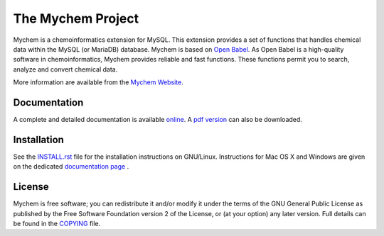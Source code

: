 The Mychem Project
==================

Mychem is a chemoinformatics extension for MySQL. This extension
provides a set of functions that handles chemical data within the MySQL
(or MariaDB) database. Mychem is based on `Open Babel <https://openbabel.org/>`_.
As Open Babel is a high-quality software in chemoinformatics, Mychem
provides reliable and fast functions. These functions permit you to
search, analyze and convert chemical data.

More information are available from the `Mychem Website <https://mychem.github.io>`_.


Documentation
-------------

A complete and detailed documentation is available `online <https://mychem.github.io/docs/index.html>`_.
A `pdf version <https://mychem.github.io/mychem-latest.pdf>`_ can also be
downloaded.


Installation
------------

See the `INSTALL.rst <https://github.com/mychem/mychem-code/blob/master/INSTALL.rst>`_
file for the installation instructions on GNU/Linux. Instructions for
Mac OS X and Windows are given on the dedicated
`documentation page <https://mychem.github.io/docs/installation.html>`_ .


License
-------

Mychem is free software; you can redistribute it and/or modify
it under the terms of the GNU General Public License as published by
the Free Software Foundation version 2 of the License, or
(at your option) any later version. Full details
can be found in the `COPYING <https://github.com/mychem/mychem-code/blob/master/COPYING>`_
file.
